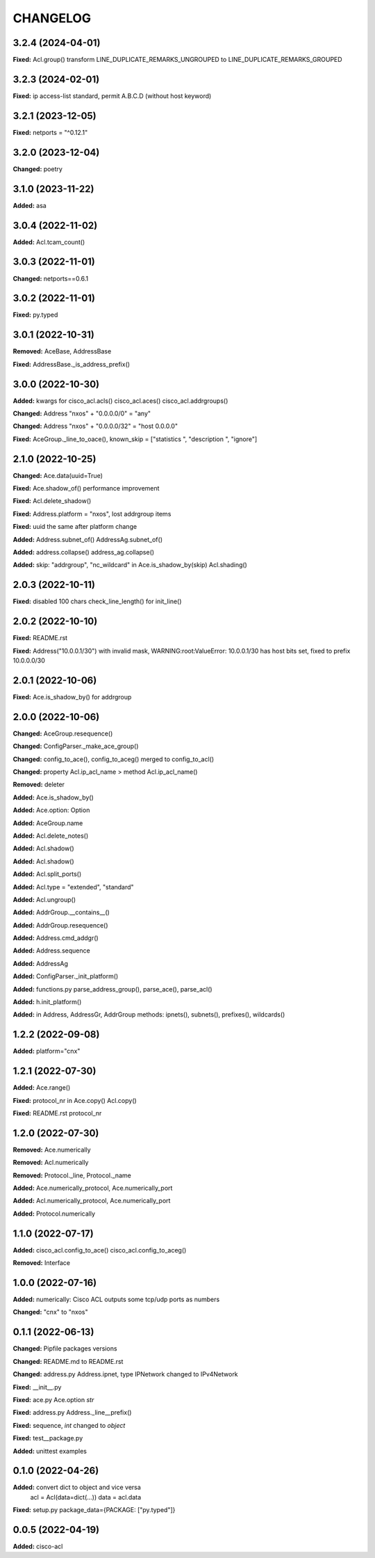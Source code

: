 
.. :changelog:

CHANGELOG
=========

3.2.4 (2024-04-01)
------------------
**Fixed:** Acl.group() transform LINE_DUPLICATE_REMARKS_UNGROUPED to LINE_DUPLICATE_REMARKS_GROUPED


3.2.3 (2024-02-01)
------------------
**Fixed:** ip access-list standard, permit A.B.C.D (without host keyword)


3.2.1 (2023-12-05)
------------------
**Fixed:** netports = "^0.12.1"


3.2.0 (2023-12-04)
------------------
**Changed:** poetry


3.1.0 (2023-11-22)
------------------
**Added:** asa


3.0.4 (2022-11-02)
------------------
**Added:** Acl.tcam_count()


3.0.3 (2022-11-01)
------------------
**Changed:** netports==0.6.1


3.0.2 (2022-11-01)
------------------
**Fixed:** py.typed


3.0.1 (2022-10-31)
------------------
**Removed:** AceBase, AddressBase

**Fixed:** AddressBase._is_address_prefix()


3.0.0 (2022-10-30)
------------------
**Added:** kwargs for cisco_acl.acls() cisco_acl.aces() cisco_acl.addrgroups()

**Changed:** Address "nxos" + "0.0.0.0/0" = "any"

**Changed:** Address "nxos" + "0.0.0.0/32" = "host 0.0.0.0"

**Fixed:** AceGroup._line_to_oace(), known_skip = ["statistics ", "description ", "ignore"]


2.1.0 (2022-10-25)
------------------
**Changed:** Ace.data(uuid=True)

**Fixed:** Ace.shadow_of() performance improvement

**Fixed:** Acl.delete_shadow()

**Fixed:** Address.platform = "nxos", lost addrgroup items

**Fixed:** uuid the same after platform change

**Added:** Address.subnet_of() AddressAg.subnet_of()

**Added:** address.collapse() address_ag.collapse()

**Added:** skip: "addrgroup", "nc_wildcard" in Ace.is_shadow_by(skip) Acl.shading()


2.0.3 (2022-10-11)
------------------
**Fixed:** disabled 100 chars check_line_length() for init_line()


2.0.2 (2022-10-10)
------------------
**Fixed:** README.rst

**Fixed:** Address("10.0.0.1/30") with invalid mask,
WARNING:root:ValueError: 10.0.0.1/30 has host bits set, fixed to prefix 10.0.0.0/30

2.0.1 (2022-10-06)
------------------
**Fixed:** Ace.is_shadow_by() for addrgroup


2.0.0 (2022-10-06)
------------------
**Changed:** AceGroup.resequence()

**Changed:** ConfigParser._make_ace_group()

**Changed:** config_to_ace(), config_to_aceg() merged to config_to_acl()

**Changed:** property Acl.ip_acl_name > method Acl.ip_acl_name()

**Removed:** deleter

**Added:** Ace.is_shadow_by()

**Added:** Ace.option: Option

**Added:** AceGroup.name

**Added:** Acl.delete_notes()

**Added:** Acl.shadow()

**Added:** Acl.shadow()

**Added:** Acl.split_ports()

**Added:** Acl.type = "extended", "standard"

**Added:** Acl.ungroup()

**Added:** AddrGroup.__contains__()

**Added:** AddrGroup.resequence()

**Added:** Address.cmd_addgr()

**Added:** Address.sequence

**Added:** AddressAg

**Added:** ConfigParser._init_platform()

**Added:** functions.py parse_address_group(), parse_ace(), parse_acl()

**Added:** h.init_platform()

**Added:** in Address, AddressGr, AddrGroup methods: ipnets(), subnets(), prefixes(), wildcards()


1.2.2 (2022-09-08)
------------------
**Added:** platform="cnx"


1.2.1 (2022-07-30)
------------------
**Added:** Ace.range()

**Fixed:** protocol_nr in Ace.copy() Acl.copy()

**Fixed:** README.rst protocol_nr


1.2.0 (2022-07-30)
------------------
**Removed:** Ace.numerically

**Removed:** Acl.numerically

**Removed:** Protocol._line, Protocol._name

**Added:** Ace.numerically_protocol, Ace.numerically_port

**Added:** Acl.numerically_protocol, Ace.numerically_port

**Added:** Protocol.numerically


1.1.0 (2022-07-17)
------------------
**Added:** cisco_acl.config_to_ace() cisco_acl.config_to_aceg()

**Removed:** Interface


1.0.0 (2022-07-16)
------------------
**Added:** numerically: Cisco ACL outputs some tcp/udp ports as numbers

**Changed:** "cnx" to "nxos"


0.1.1 (2022-06-13)
------------------
**Changed:** Pipfile packages versions

**Changed:** README.md to README.rst

**Changed:** address.py Address.ipnet, type IPNetwork changed to IPv4Network

**Fixed:** __init__.py

**Fixed:** ace.py Ace.option *str*

**Fixed:** address.py Address._line__prefix()

**Fixed:** sequence, *int* changed to *object*

**Fixed:** test__package.py

**Added:** unittest examples


0.1.0 (2022-04-26)
------------------
**Added:** convert dict to object and vice versa
	acl = Acl(data=dict(...))
	data = acl.data

**Fixed:** setup.py package_data={PACKAGE: ["py.typed"]}


0.0.5 (2022-04-19)
------------------
**Added:** cisco-acl
